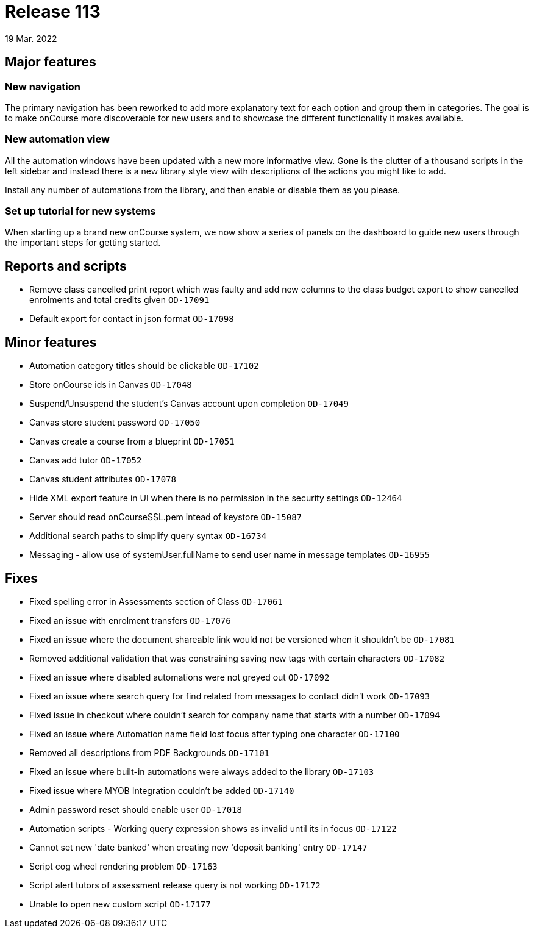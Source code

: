 = Release 113
19 Mar. 2022

== Major features

=== New navigation

The primary navigation has been reworked to add more explanatory text for each option and group them in categories. The goal is to make onCourse more discoverable for new users and to showcase the different functionality it makes available.

=== New automation view

All the automation windows have been updated with a new more informative view. Gone is the clutter of a thousand scripts in the left sidebar and instead there is a new library style view with descriptions of the actions you might like to add.

Install any number of automations from the library, and then enable or disable them as you please.

=== Set up tutorial for new systems

When starting up a brand new onCourse system, we now show a series of panels on the dashboard to guide new users through the important steps for getting started.

== Reports and scripts
* Remove class cancelled print report which was faulty and add new columns to the class budget export to show cancelled enrolments and total credits given  `OD-17091`
* Default export for contact in json format `OD-17098`

== Minor features
* Automation category titles should be clickable `OD-17102`
* Store onCourse ids in Canvas `OD-17048`
* Suspend/Unsuspend the student’s Canvas account upon completion `OD-17049`
* Canvas store student password `OD-17050`
* Canvas create a course from a blueprint `OD-17051`
* Canvas add tutor `OD-17052`
* Canvas student attributes `OD-17078`
* Hide XML export feature in UI when there is no permission in the security settings `OD-12464`
* Server should read onCourseSSL.pem intead of keystore `OD-15087`
* Additional search paths to simplify query syntax `OD-16734`
* Messaging - allow use of systemUser.fullName to send user name in message templates `OD-16955`

== Fixes
* Fixed spelling error in Assessments section of Class `OD-17061`
* Fixed an issue with enrolment transfers `OD-17076`
* Fixed an issue where the document shareable link would not be versioned when it shouldn't be `OD-17081`
* Removed additional validation that was constraining saving new tags with certain characters `OD-17082`
* Fixed an issue where disabled automations were not greyed out `OD-17092`
* Fixed an issue where search query for find related from messages to contact didn't work `OD-17093`
* Fixed issue in checkout where couldn't search for company name that starts with a number `OD-17094`
* Fixed an issue where Automation name field lost focus after typing one character `OD-17100`
* Removed all descriptions from PDF Backgrounds `OD-17101`
* Fixed an issue where built-in automations were always added to the library `OD-17103`
* Fixed issue where MYOB Integration couldn't be added `OD-17140`
* Admin password reset should enable user `OD-17018`
* Automation scripts - Working query expression shows as invalid until its in focus `OD-17122`
* Cannot set new 'date banked' when creating new 'deposit banking' entry `OD-17147`
* Script cog wheel rendering problem `OD-17163`
* Script alert tutors of assessment release query is not working `OD-17172`
* Unable to open new custom script `OD-17177`
